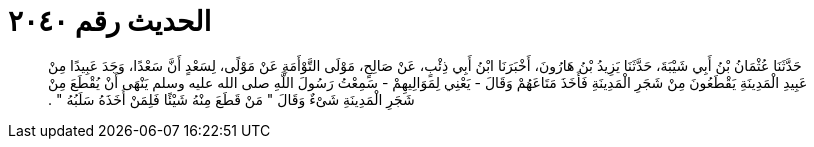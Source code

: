 
= الحديث رقم ٢٠٤٠

[quote.hadith]
حَدَّثَنَا عُثْمَانُ بْنُ أَبِي شَيْبَةَ، حَدَّثَنَا يَزِيدُ بْنُ هَارُونَ، أَخْبَرَنَا ابْنُ أَبِي ذِئْبٍ، عَنْ صَالِحٍ، مَوْلَى التَّوْأَمَةِ عَنْ مَوْلًى، لِسَعْدٍ أَنَّ سَعْدًا، وَجَدَ عَبِيدًا مِنْ عَبِيدِ الْمَدِينَةِ يَقْطَعُونَ مِنْ شَجَرِ الْمَدِينَةِ فَأَخَذَ مَتَاعَهُمْ وَقَالَ - يَعْنِي لِمَوَالِيهِمْ - سَمِعْتُ رَسُولَ اللَّهِ صلى الله عليه وسلم يَنْهَى أَنْ يُقْطَعَ مِنْ شَجَرِ الْمَدِينَةِ شَىْءٌ وَقَالَ ‏"‏ مَنْ قَطَعَ مِنْهُ شَيْئًا فَلِمَنْ أَخَذَهُ سَلَبُهُ ‏"‏ ‏.‏